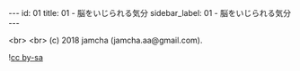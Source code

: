 #+OPTIONS: toc:nil
#+OPTIONS: -:nil
#+OPTIONS: ^:{}

---
id: 01
title: 01 - 脳をいじられる気分
sidebar_label: 01 - 脳をいじられる気分
---


  <br>
  <br>
  (c) 2018 jamcha (jamcha.aa@gmail.com).

  ![[https://i.creativecommons.org/l/by-sa/4.0/88x31.png][cc by-sa]]
